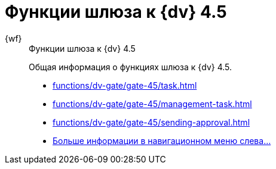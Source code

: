 :page-layout: home

= Функции шлюза к {dv} 4.5

[tabs]
====
{wf}::
+
.Функции шлюза к {dv} 4.5
****
Общая информация о функциях шлюза к {dv} 4.5.

* xref:functions/dv-gate/gate-45/task.adoc[]
* xref:functions/dv-gate/gate-45/management-task.adoc[]
* xref:functions/dv-gate/gate-45/sending-approval.adoc[]
* xref:functions/dv-gate/gate-45/index.adoc[Больше информации в навигационном меню слева...]
****
====